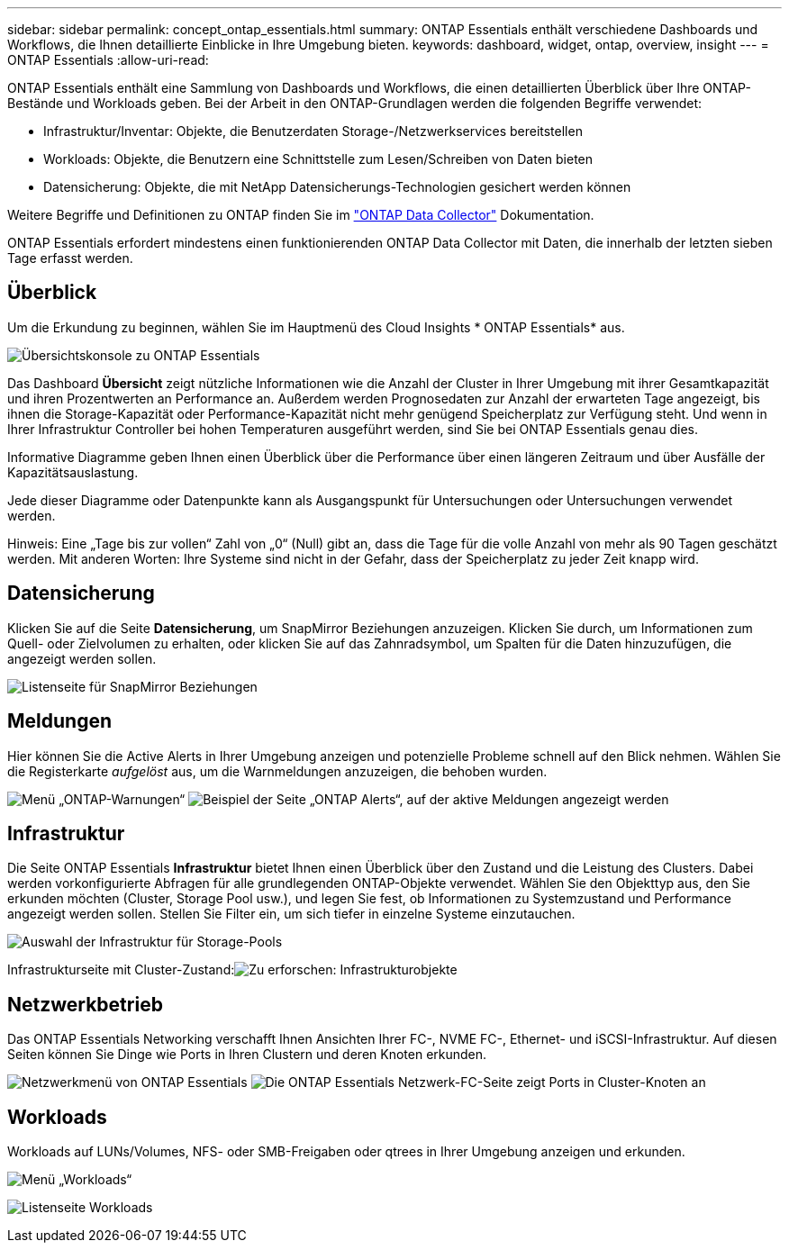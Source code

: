 ---
sidebar: sidebar 
permalink: concept_ontap_essentials.html 
summary: ONTAP Essentials enthält verschiedene Dashboards und Workflows, die Ihnen detaillierte Einblicke in Ihre Umgebung bieten. 
keywords: dashboard, widget, ontap, overview, insight 
---
= ONTAP Essentials
:allow-uri-read: 


[role="lead"]
ONTAP Essentials enthält eine Sammlung von Dashboards und Workflows, die einen detaillierten Überblick über Ihre ONTAP-Bestände und Workloads geben. Bei der Arbeit in den ONTAP-Grundlagen werden die folgenden Begriffe verwendet:

* Infrastruktur/Inventar: Objekte, die Benutzerdaten Storage-/Netzwerkservices bereitstellen
* Workloads: Objekte, die Benutzern eine Schnittstelle zum Lesen/Schreiben von Daten bieten
* Datensicherung: Objekte, die mit NetApp Datensicherungs-Technologien gesichert werden können


Weitere Begriffe und Definitionen zu ONTAP finden Sie im link:task_dc_na_cdot.html["ONTAP Data Collector"] Dokumentation.

ONTAP Essentials erfordert mindestens einen funktionierenden ONTAP Data Collector mit Daten, die innerhalb der letzten sieben Tage erfasst werden.



== Überblick

Um die Erkundung zu beginnen, wählen Sie im Hauptmenü des Cloud Insights * ONTAP Essentials* aus.

image:ONTAP_Essentials_Overview_Sept.png["Übersichtskonsole zu ONTAP Essentials"]

Das Dashboard *Übersicht* zeigt nützliche Informationen wie die Anzahl der Cluster in Ihrer Umgebung mit ihrer Gesamtkapazität und ihren Prozentwerten an Performance an. Außerdem werden Prognosedaten zur Anzahl der erwarteten Tage angezeigt, bis ihnen die Storage-Kapazität oder Performance-Kapazität nicht mehr genügend Speicherplatz zur Verfügung steht. Und wenn in Ihrer Infrastruktur Controller bei hohen Temperaturen ausgeführt werden, sind Sie bei ONTAP Essentials genau dies.

Informative Diagramme geben Ihnen einen Überblick über die Performance über einen längeren Zeitraum und über Ausfälle der Kapazitätsauslastung.

Jede dieser Diagramme oder Datenpunkte kann als Ausgangspunkt für Untersuchungen oder Untersuchungen verwendet werden.

Hinweis: Eine „Tage bis zur vollen“ Zahl von „0“ (Null) gibt an, dass die Tage für die volle Anzahl von mehr als 90 Tagen geschätzt werden. Mit anderen Worten: Ihre Systeme sind nicht in der Gefahr, dass der Speicherplatz zu jeder Zeit knapp wird.



== Datensicherung

Klicken Sie auf die Seite *Datensicherung*, um SnapMirror Beziehungen anzuzeigen. Klicken Sie durch, um Informationen zum Quell- oder Zielvolumen zu erhalten, oder klicken Sie auf das Zahnradsymbol, um Spalten für die Daten hinzuzufügen, die angezeigt werden sollen.

image:ONTAP_Essentials_data_protection.png["Listenseite für SnapMirror Beziehungen"]



== Meldungen

Hier können Sie die Active Alerts in Ihrer Umgebung anzeigen und potenzielle Probleme schnell auf den Blick nehmen. Wählen Sie die Registerkarte _aufgelöst_ aus, um die Warnmeldungen anzuzeigen, die behoben wurden.

image:ONTAP_Essentials_Alerts_Menu.png["Menü „ONTAP-Warnungen“"]
image:ONTAP_Essentials_Alerts_Page.png["Beispiel der Seite „ONTAP Alerts“, auf der aktive Meldungen angezeigt werden"]



== Infrastruktur

Die Seite ONTAP Essentials *Infrastruktur* bietet Ihnen einen Überblick über den Zustand und die Leistung des Clusters. Dabei werden vorkonfigurierte Abfragen für alle grundlegenden ONTAP-Objekte verwendet. Wählen Sie den Objekttyp aus, den Sie erkunden möchten (Cluster, Storage Pool usw.), und legen Sie fest, ob Informationen zu Systemzustand und Performance angezeigt werden sollen. Stellen Sie Filter ein, um sich tiefer in einzelne Systeme einzutauchen.

image:ONTAP_Essentials_Health_Performance.png["Auswahl der Infrastruktur für Storage-Pools"]

Infrastrukturseite mit Cluster-Zustand:image:ONTAP_Essentials_Infrastructure_A.png["Zu erforschen: Infrastrukturobjekte"]



== Netzwerkbetrieb

Das ONTAP Essentials Networking verschafft Ihnen Ansichten Ihrer FC-, NVME FC-, Ethernet- und iSCSI-Infrastruktur. Auf diesen Seiten können Sie Dinge wie Ports in Ihren Clustern und deren Knoten erkunden.

image:ONTAP_Essentials_Alerts_Menu.png["Netzwerkmenü von ONTAP Essentials"]
image:ONTAP_Essentials_Alerts_Page.png["Die ONTAP Essentials Netzwerk-FC-Seite zeigt Ports in Cluster-Knoten an"]



== Workloads

Workloads auf LUNs/Volumes, NFS- oder SMB-Freigaben oder qtrees in Ihrer Umgebung anzeigen und erkunden.

image:ONTAP_Essentials_Workloads_Menu.png["Menü „Workloads“"]

image:ONTAP_Essentials_Workloads_Page.png["Listenseite Workloads"]
